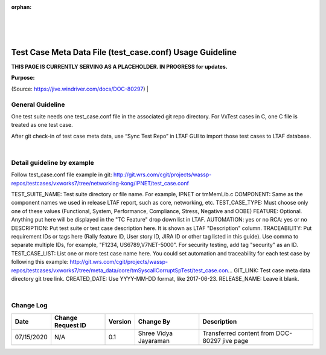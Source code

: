 :orphan:

|
|
|

=========================================================
Test Case Meta Data File (test_case.conf) Usage Guideline
=========================================================
**THIS PAGE IS CURRENTLY SERVING AS A PLACEHOLDER.  IN PROGRESS for updates.**

**Purpose:**

(Source: https://jive.windriver.com/docs/DOC-80297)
|

**General Guideline**
---------------------

One test suite needs one test_case.conf file in the associated git repo directory. For VxTest cases in C, one C file is treated as one test case.

After git check-in of test case meta data, use “Sync Test Repo” in LTAF GUI to import those test cases to LTAF database.

|

**Detail guideline by example**
-------------------------------

Follow test_case.conf file example in git: 
http://git.wrs.com/cgit/projects/wassp-repos/testcases/vxworks7/tree/networking-kong/IPNET/test_case.conf 

TEST_SUITE_NAME:  Test suite directory or file name. For example, IPNET or tmMemLib.c
COMPONENT: Same as the component names we used in release LTAF report, such as core, networking, etc.
TEST_CASE_TYPE: Must choose only one of these values (Functional, System, Performance, Compliance, Stress, Negative and OOBE)
FEATURE: Optional. Anything put here will be displayed in the "TC Feature" drop down list in LTAF.
AUTOMATION: yes or no
RCA: yes or no
DESCRIPTION: Put test suite or test case description here. It is shown as LTAF "Description" column.
TRACEABILITY: Put requirement IDs or tags here (Rally feature ID, User story ID, JIRA ID or other tag listed in this guide). Use comma to separate multiple IDs, for example, "F1234, US6789,V7NET-5000". For security testing, add tag "security" as an ID.
TEST_CASE_LIST: List one or more test case name here. You could set automation and traceability for each test case by following this example: http://git.wrs.com/cgit/projects/wassp-repos/testcases/vxworks7/tree/meta_data/core/tmSyscallCorruptSpTest/test_case.con… 
GIT_LINK: Test case meta data directory git tree link.
CREATED_DATE: Use YYYY-MM-DD format, like 2017-06-23.
RELEASE_NAME: Leave it blank.

|

**Change Log**
--------------

+--------------+-------------------------+---------------+-------------------------+-----------------------------------------------------------------------------------------------------+
| **Date**     | **Change Request ID**   | **Version**   | **Change By**           | **Description**                                                                                     |
+--------------+-------------------------+---------------+-------------------------+-----------------------------------------------------------------------------------------------------+
| 07/15/2020   | N/A                     | 0.1           | Shree Vidya Jayaraman   | Transferred content from DOC-80297 jive page                                                        |
+--------------+-------------------------+---------------+-------------------------+-----------------------------------------------------------------------------------------------------+
|              |                         |               |                         |                                                                                                     |
+--------------+-------------------------+---------------+-------------------------+-----------------------------------------------------------------------------------------------------+